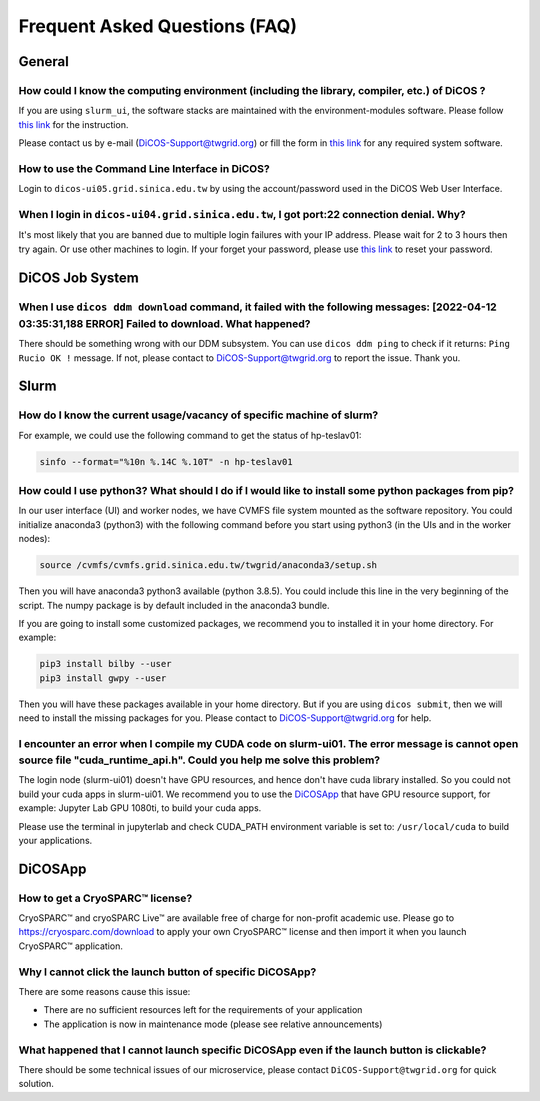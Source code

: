 ********************************
Frequent Asked Questions (FAQ)
********************************

.. sectionauthor:: Felix Lee <felix@twgrid.org>, Mike Yang <mike.yang@twgrid.org>

---------------------------
General
---------------------------

How could I know the computing environment (including the library, compiler, etc.) of DiCOS ?
^^^^^^^^^^^^^^^^^^^^^^^^^^^^^^^^^^^^^^^^^^^^^^^^^^^^^^^^^^^^^^^^^^^^^^^^^^^^^^^^^^^^^^^^^^^^^^^^^^^^^^^

If you are using ``slurm_ui``, the software stacks are maintained with the environment-modules software. Please follow `this link <https://dicos-document.readthedocs.io/en/latest/slurm_job_submission.html#environment-modules>`_ for the instruction. 

Please contact us by e-mail (DiCOS-Support@twgrid.org) or fill the form in `this link <https://dicos.grid.sinica.edu.tw/contact>`_ for any required system software.

How to use the Command Line Interface in DiCOS?
^^^^^^^^^^^^^^^^^^^^^^^^^^^^^^^^^^^^^^^^^^^^^^^^^^^^^^^^^^^^^^^^^^^^^^^^^^^^^^^^^^^^^^^^^^^^^^^^^^^^^^^

Login to ``dicos-ui05.grid.sinica.edu.tw`` by using the account/password used in the DiCOS Web User Interface.  

When I login in ``dicos-ui04.grid.sinica.edu.tw``, I got port:22 connection denial. Why?
^^^^^^^^^^^^^^^^^^^^^^^^^^^^^^^^^^^^^^^^^^^^^^^^^^^^^^^^^^^^^^^^^^^^^^^^^^^^^^^^^^^^^^^^^^^^^^^^^^^^^^^

It's most likely that you are banned due to multiple login failures with your IP address. Please wait for 2 to 3 hours then try again. Or use other machines to login. If your forget your password, please use `this link <https://canew.twgrid.org/ApplyAccount/nocertModify.php>`_ to reset your password.

---------------------------
DiCOS Job System
---------------------------

When I use ``dicos ddm download`` command, it failed with the following messages: **[2022-04-12 03:35:31,188 ERROR] Failed to download**. What happened?
^^^^^^^^^^^^^^^^^^^^^^^^^^^^^^^^^^^^^^^^^^^^^^^^^^^^^^^^^^^^^^^^^^^^^^^^^^^^^^^^^^^^^^^^^^^^^^^^^^^^^^^^^^^^^^^^^^^^^^^^^^^^^^^^^^^^^^^^^^^^^^^^^^^^^^^^^^^^^^^^^^^^^^^

There should be something wrong with our DDM subsystem. You can use ``dicos ddm ping`` to check if it returns: ``Ping Rucio OK !`` message. If not, please contact to DiCOS-Support@twgrid.org to report the issue. Thank you.

---------------------------
Slurm
---------------------------

How do I know the current usage/vacancy of specific machine of slurm?
^^^^^^^^^^^^^^^^^^^^^^^^^^^^^^^^^^^^^^^^^^^^^^^^^^^^^^^^^^^^^^^^^^^^^^^^^^^^^^^^^^^^^^^^^^^^^^^^^^^^^^^

For example, we could use the following command to get the status of hp-teslav01:

.. code-block:: bash

   sinfo --format="%10n %.14C %.10T" -n hp-teslav01

How could I use python3? What should I do if I would like to install some python packages from pip?
^^^^^^^^^^^^^^^^^^^^^^^^^^^^^^^^^^^^^^^^^^^^^^^^^^^^^^^^^^^^^^^^^^^^^^^^^^^^^^^^^^^^^^^^^^^^^^^^^^^^^^^

In our user interface (UI) and worker nodes, we have CVMFS file system mounted as the software repository. You could initialize anaconda3 (python3) with the following command before you start using python3 (in the UIs and in the worker nodes):

.. code-block:: bash

   source /cvmfs/cvmfs.grid.sinica.edu.tw/twgrid/anaconda3/setup.sh

Then you will have anaconda3 python3 available (python 3.8.5). You could include this line in the very beginning of the script. The numpy package is by default included in the anaconda3 bundle. 

If you are going to install some customized packages, we recommend you to installed it in your home directory. For example:

.. code-block:: bash

   pip3 install bilby --user
   pip3 install gwpy --user

Then you will have these packages available in your home directory. But if you are using ``dicos submit``, then we will need to install the missing packages for you. Please contact to DiCOS-Support@twgrid.org for help.

I encounter an error when I compile my CUDA code on slurm-ui01. The error message is cannot open source file "cuda_runtime_api.h". Could you help me solve this problem?
^^^^^^^^^^^^^^^^^^^^^^^^^^^^^^^^^^^^^^^^^^^^^^^^^^^^^^^^^^^^^^^^^^^^^^^^^^^^^^^^^^^^^^^^^^^^^^^^^^^^^^^^^^^^^^^^^^^^^^^^^^^^^^^^^^^^^^^^^^^^^^^^^^^^^^^^^^^^^^^^^^^^^^^^^

The login node (slurm-ui01) doesn't have GPU resources, and hence don't have cuda library installed.  So you could not build your cuda apps in slurm-ui01. We recommend you to use the `DiCOSApp <https://dicos.grid.sinica.edu.tw/dockerapps/>`_ that have GPU resource support, for example: Jupyter Lab GPU 1080ti, to build your cuda apps.

Please use the terminal in jupyterlab and check CUDA_PATH environment variable is set to: ``/usr/local/cuda`` to build your applications.

---------------------------
DiCOSApp
---------------------------

How to get a CryoSPARC™ license?
^^^^^^^^^^^^^^^^^^^^^^^^^^^^^^^^^^^^^^^^^^^^^^^^^^^^^^^^^^^^^^^^^^^^^^^^^^^^^^^^^^^^^^^^^^^^^^^^^^^^^^^

CryoSPARC™ and cryoSPARC Live™ are available free of charge for non-profit academic use. Please go to https://cryosparc.com/download to apply your own CryoSPARC™ license and then import it when you launch CryoSPARC™ application.  

Why I cannot click the launch button of specific DiCOSApp?
^^^^^^^^^^^^^^^^^^^^^^^^^^^^^^^^^^^^^^^^^^^^^^^^^^^^^^^^^^^^^^^^^^^^^^^^^^^^^^^^^^^^^^^^^^^^^^^^^^^^^^^

There are some reasons cause this issue:

* There are no sufficient resources left for the requirements of your application
* The application is now in maintenance mode (please see relative announcements)

What happened that I cannot launch specific DiCOSApp even if the launch button is clickable?
^^^^^^^^^^^^^^^^^^^^^^^^^^^^^^^^^^^^^^^^^^^^^^^^^^^^^^^^^^^^^^^^^^^^^^^^^^^^^^^^^^^^^^^^^^^^^^^^^^^^^^^

There should be some technical issues of our microservice, please contact ``DiCOS-Support@twgrid.org`` for quick solution.

